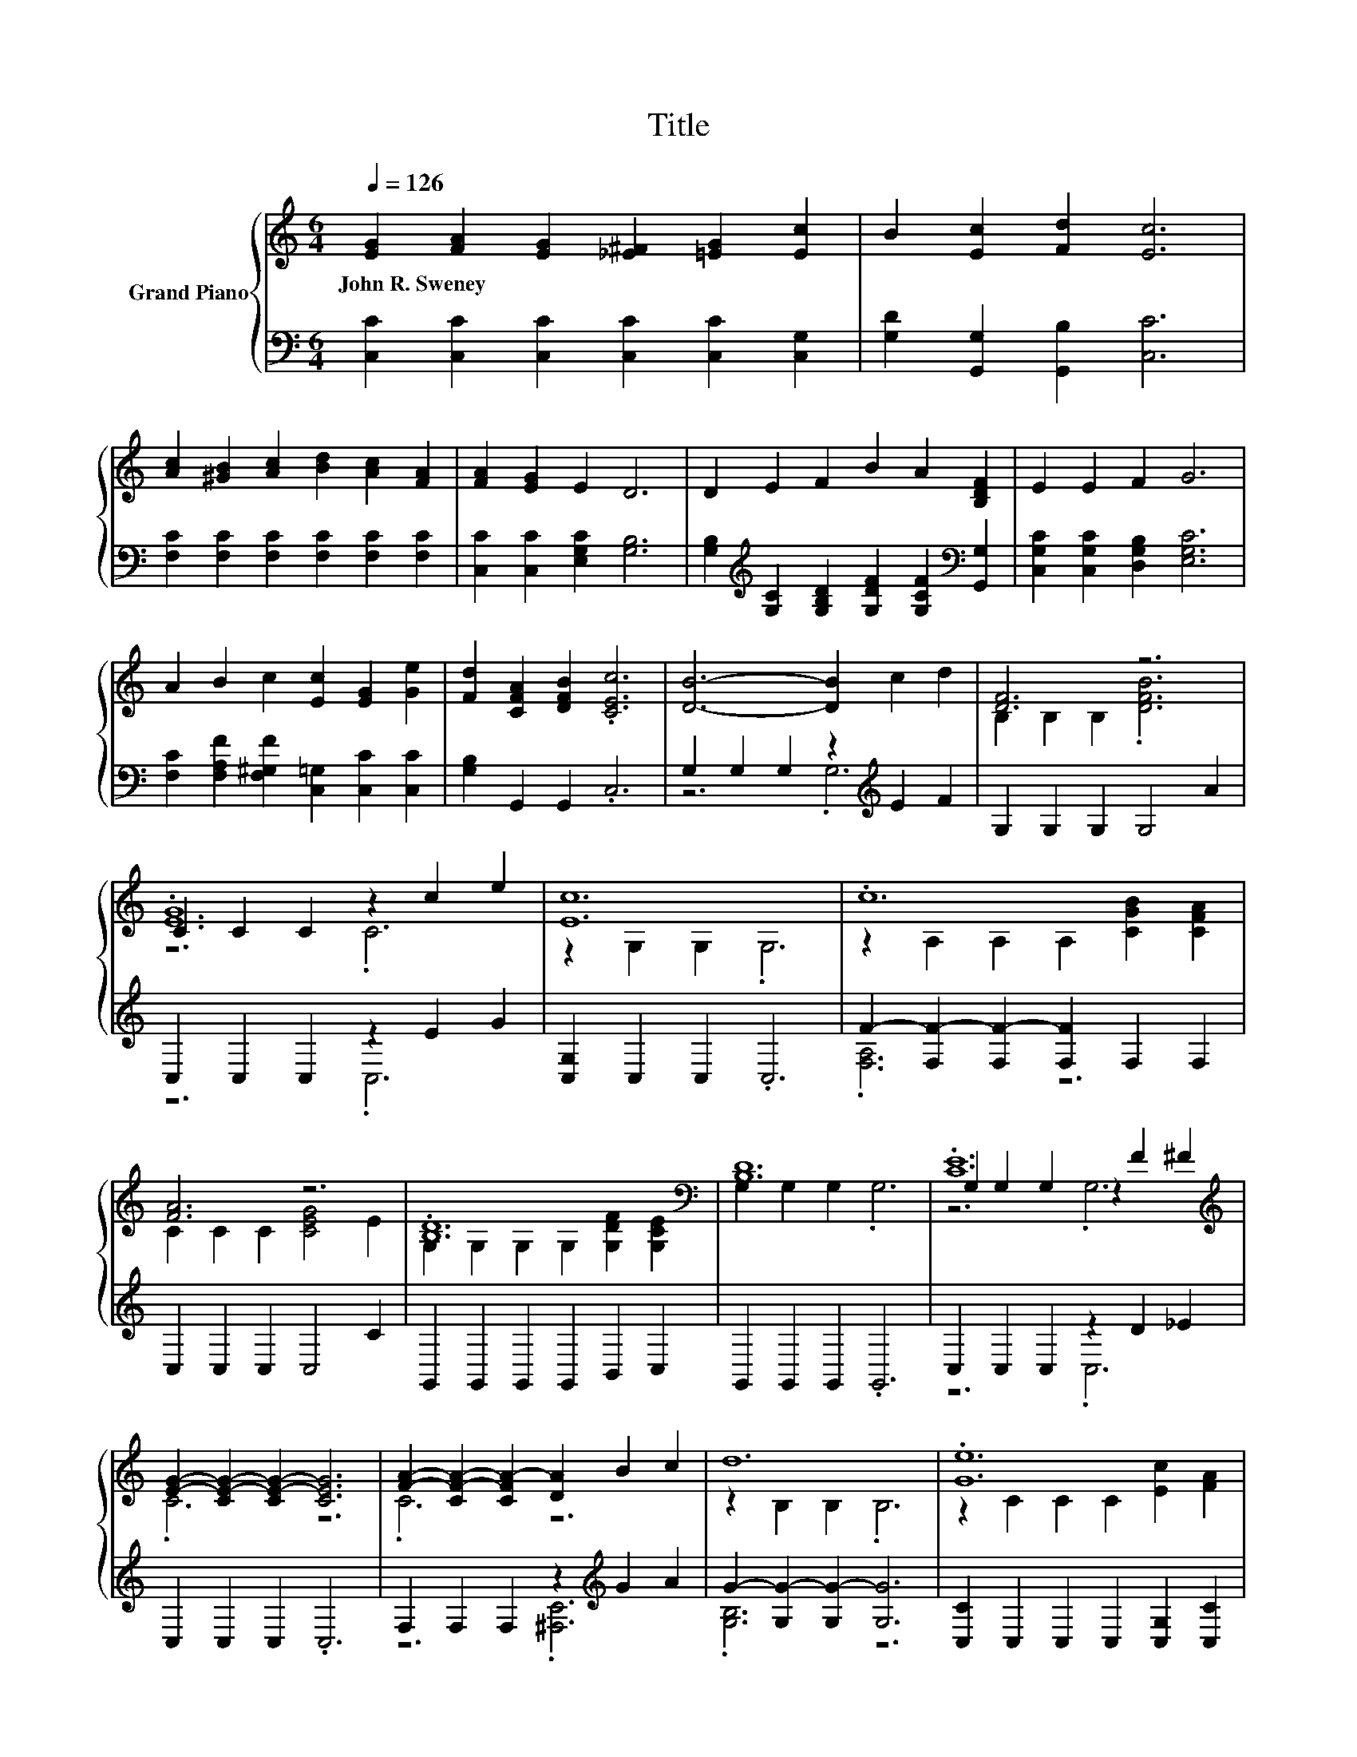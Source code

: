 X:1
T:Title
%%score { ( 1 4 5 ) | ( 2 3 ) }
L:1/8
Q:1/4=126
M:6/4
K:C
V:1 treble nm="Grand Piano"
V:4 treble 
V:5 treble 
V:2 bass 
V:3 bass 
V:1
 [EG]2 [FA]2 [EG]2 [_E^F]2 [=EG]2 [Ec]2 | B2 [Ec]2 [Fd]2 [Ec]6 | %2
w: John~R.~Sweney * * * * *||
 [Ac]2 [^GB]2 [Ac]2 [Bd]2 [Ac]2 [FA]2 | [FA]2 [EG]2 E2 D6 | D2 E2 F2 B2 A2 [B,DF]2 | E2 E2 F2 G6 | %6
w: ||||
 A2 B2 c2 [Ec]2 [EG]2 [Ge]2 | [Fd]2 [CFA]2 [DFB]2 .[CEc]6 | [DB]6- [DB]2 c2 d2 | [DF]6 z6 | %10
w: ||||
 C2 C2 C2 z2 c2 e2 | [Ec]12 | .c12 | [FA]6 z6 | .[B,D]12[K:bass] | [B,D]12 | .[CE]12[K:treble] | %17
w: |||||||
 [EG]2- [CE-G-]2 [CE-G-]2 [CEG]6 | [FA]2- [CF-A-]2 [CFA-]2 [DA]2 B2 c2 | d12 | .[Ge]12 | %21
w: ||||
 z2 C2 C2 [Ec]4 [Ge]2 | .[Fd]12 | [Ec]12 |] %24
w: |||
V:2
 [C,C]2 [C,C]2 [C,C]2 [C,C]2 [C,C]2 [C,G,]2 | [G,D]2 [G,,G,]2 [G,,B,]2 [C,C]6 | %2
 [F,C]2 [F,C]2 [F,C]2 [F,C]2 [F,C]2 [F,C]2 | [C,C]2 [C,C]2 [E,G,C]2 [G,B,]6 | %4
 [G,B,]2[K:treble] [G,C]2 [G,B,D]2 [G,DF]2 [G,CF]2[K:bass] [G,,G,]2 | %5
 [C,G,C]2 [C,G,C]2 [D,G,B,]2 [E,G,C]6 | [F,C]2 [F,A,F]2 [F,^G,F]2 [C,=G,]2 [C,C]2 [C,C]2 | %7
 [G,B,]2 G,,2 G,,2 .C,6 | G,2 G,2 G,2 z2[K:treble] E2 F2 | G,2 G,2 G,2 G,4 A2 | %10
 C,2 C,2 C,2 z2 E2 G2 | [C,G,]2 C,2 C,2 .C,6 | F2- [F,F-]2 [F,F-]2 [F,F]2 F,2 F,2 | %13
 C,2 C,2 C,2 C,4 C2 | G,,2 G,,2 G,,2 G,,2 B,,2 C,2 | G,,2 G,,2 G,,2 .G,,6 | C,2 C,2 C,2 z2 D2 _E2 | %17
 C,2 C,2 C,2 .C,6 | F,2 F,2 F,2 z2[K:treble] G2 A2 | G2- [G,G-]2 [G,G-]2 [G,G]6 | %20
 [C,C]2 C,2 C,2 C,2 [C,G,]2 [C,C]2 | [C,C]2 C,2 C,2 [C,G,]4 [C,C]2 | %22
 [G,B,]2 G,2 G,2 G,2 [G,,G,]2 [G,,G,]2 | [C,C]12 |] %24
V:3
 x12 | x12 | x12 | x12 | x2[K:treble] x8[K:bass] x2 | x12 | x12 | x12 | z6 .G,6[K:treble] | x12 | %10
 z6 .C,6 | x12 | .[F,A,]6 z6 | x12 | x12 | x12 | z6 .C,6 | x12 | z6 .[^F,C]6[K:treble] | %19
 .[G,B,]6 z6 | x12 | x12 | x12 | x12 |] %24
V:4
 x12 | x12 | x12 | x12 | x12 | x12 | x12 | x12 | x12 | B,2 B,2 B,2 .[DFB]6 | .[EG]12 | %11
 z2 G,2 G,2 .G,6 | z2 A,2 A,2 A,2 [CGB]2 [CFA]2 | C2 C2 C2 [CEG]4 E2 | %14
 G,2 G,2 G,2 G,2 [G,DF]2[K:bass] [G,CE]2 | G,2 G,2 G,2 .G,6 | G,2 G,2 G,2 z2[K:treble] F2 ^F2 | %17
 .C6 z6 | .C6 z6 | z2 B,2 B,2 .B,6 | z2 C2 C2 C2 [Ec]2 [FA]2 | [EG]6 z6 | %22
 z2 B,2 B,2 B,2 [CFA]2 [DFB]2 | x12 |] %24
V:5
 x12 | x12 | x12 | x12 | x12 | x12 | x12 | x12 | x12 | x12 | z6 .C6 | x12 | x12 | x12 | %14
 x10[K:bass] x2 | x12 | z6 .G,6[K:treble] | x12 | x12 | x12 | x12 | x12 | x12 | x12 |] %24

